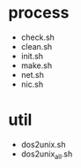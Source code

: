 * process

- check.sh
- clean.sh
- init.sh
- make.sh
- net.sh
- nic.sh

* util

- dos2unix.sh
- dos2unix_all.sh
